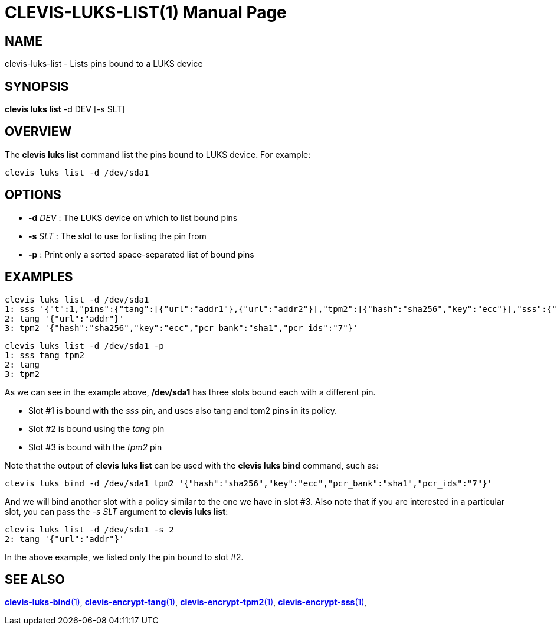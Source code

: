 CLEVIS-LUKS-LIST(1)
===================
:doctype: manpage


== NAME

clevis-luks-list - Lists pins bound to a LUKS device

== SYNOPSIS

*clevis luks list* -d DEV [-s SLT]

== OVERVIEW

The *clevis luks list* command list the pins bound to LUKS device.
For example:

    clevis luks list -d /dev/sda1

== OPTIONS

* *-d* _DEV_ :
  The LUKS device on which to list bound pins

* *-s* _SLT_ :
  The slot to use for listing the pin from

* *-p* :
  Print only a sorted space-separated list of bound pins

== EXAMPLES

    clevis luks list -d /dev/sda1
    1: sss '{"t":1,"pins":{"tang":[{"url":"addr1"},{"url":"addr2"}],"tpm2":[{"hash":"sha256","key":"ecc"}],"sss":{"t":1,"pins":{"tang":[{"url":"addr3"}]}}}}'
    2: tang '{"url":"addr"}'
    3: tpm2 '{"hash":"sha256","key":"ecc","pcr_bank":"sha1","pcr_ids":"7"}'

    clevis luks list -d /dev/sda1 -p
    1: sss tang tpm2
    2: tang
    3: tpm2

As we can see in the example above, */dev/sda1* has three slots bound each with a different pin.

- Slot #1 is bound with the _sss_ pin, and uses also tang and tpm2 pins in its policy.
- Slot #2 is bound using the _tang_ pin
- Slot #3 is bound with the _tpm2_ pin

Note that the output of *clevis luks list* can be used with the *clevis luks bind* command, such as:

    clevis luks bind -d /dev/sda1 tpm2 '{"hash":"sha256","key":"ecc","pcr_bank":"sha1","pcr_ids":"7"}'

And we will bind another slot with a policy similar to the one we have in slot #3.
Also note that if you are interested in a particular slot, you can pass the _-s SLT_ argument to *clevis luks list*:

  clevis luks list -d /dev/sda1 -s 2
  2: tang '{"url":"addr"}'

In the above example, we listed only the pin bound to slot #2.

== SEE ALSO

link:clevis-luks-bind.1.adoc[*clevis-luks-bind*(1)],
link:clevis-encrypt-tang.1.adoc[*clevis-encrypt-tang*(1)],
link:clevis-encrypt-tpm2.1.adoc[*clevis-encrypt-tpm2*(1)],
link:clevis-encrypt-sss.1.adoc[*clevis-encrypt-sss*(1)],
